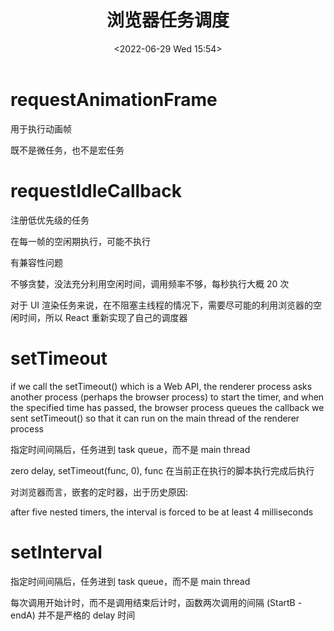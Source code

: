 #+TITLE: 浏览器任务调度
#+DATE:<2022-06-29 Wed 15:54>
#+FILETAGS: browser

* requestAnimationFrame

用于执行动画帧

既不是微任务，也不是宏任务


* requestIdleCallback

注册低优先级的任务

在每一帧的空闲期执行，可能不执行

有兼容性问题

不够贪婪，没法充分利用空闲时间，调用频率不够，每秒执行大概 20 次

对于 UI 渲染任务来说，在不阻塞主线程的情况下，需要尽可能的利用浏览器的空闲时间，所以 React 重新实现了自己的调度器

* setTimeout

if we call the setTimeout() which is a Web API, the renderer process asks another process (perhaps the browser process) to start the timer, and when the specified time has passed, the browser process queues the callback we sent setTimeout() so that it can run on the main thread of the renderer process

指定时间间隔后，任务进到 task queue，而不是 main thread

zero delay, setTimeout(func, 0), func 在当前正在执行的脚本执行完成后执行

对浏览器而言，嵌套的定时器，出于历史原因:

after five nested timers, the interval is forced to be at least 4 milliseconds

* setInterval

指定时间间隔后，任务进到 task queue，而不是 main thread

每次调用开始计时，而不是调用结束后计时，函数两次调用的间隔 (StartB - endA) 并不是严格的 delay 时间
